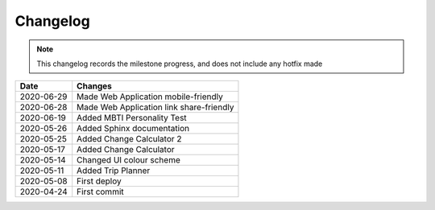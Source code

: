 ***************************************
Changelog
***************************************

.. note::  This changelog records the milestone progress, and does not include any hotfix made

========== ===========================================
Date       Changes
========== ===========================================
2020-06-29 Made Web Application mobile-friendly
2020-06-28 Made Web Application link share-friendly
2020-06-19 Added MBTI Personality Test
2020-05-26 Added Sphinx documentation
2020-05-25 Added Change Calculator 2
2020-05-17 Added Change Calculator
2020-05-14 Changed UI colour scheme
2020-05-11 Added Trip Planner
2020-05-08 First deploy
2020-04-24 First commit
========== ===========================================
